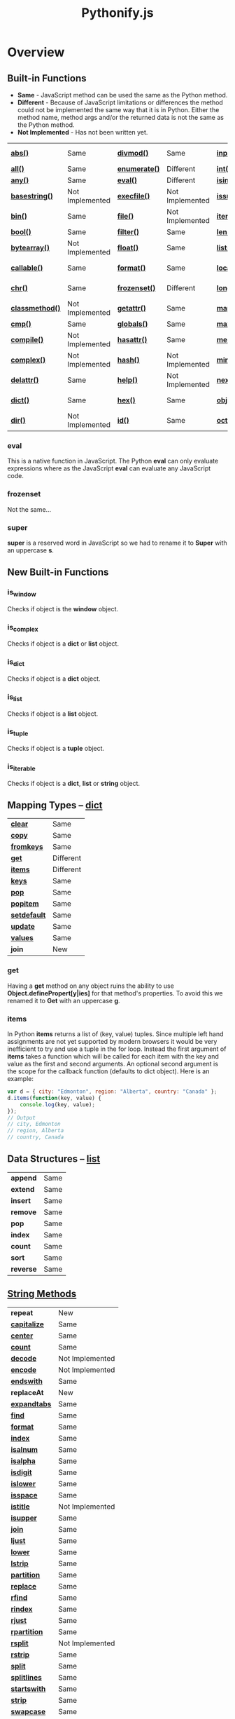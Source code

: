 #+TITLE: Pythonify.js
#+STYLE: <link rel="stylesheet" type="text/css" href="org.css" />

* Overview

  

** Built-in Functions

   - *Same* - JavaScript method can be used the same as the Python method.
   - *Different* - Because of JavaScript limitations or differences the method could not be
     implemented the same way that it is in Python.  Either the method name, method args and/or the
     returned data is not the same as the Python method.
   - *Not Implemented* - Has not been written yet.
 
   | [[https://docs.python.org/2/library/functions.html#abs][*abs()*]]         | Same            | [[https://docs.python.org/2/library/functions.html#divmod][*divmod()*]]    | Same            | [[https://docs.python.org/2/library/functions.html#input][*input()*]]      | Same            | [[https://docs.python.org/2/library/functions.html#open][*open()*]]       | Not Implemented | [[https://docs.python.org/2/library/functions.html#staticmethod][*staticmethod()*]]   | Not Implemented |
   | [[https://docs.python.org/2/library/functions.html#all][*all()*]]         | Same            | [[https://docs.python.org/2/library/functions.html#enumerate][*enumerate()*]] | Different       | [[https://docs.python.org/2/library/functions.html#int][*int()*]]        | Same            | [[https://docs.python.org/2/library/functions.html#ord][*ord()*]]        | Same            | [[https://docs.python.org/2/library/functions.html#str][*str()*]]            | Same            |
   | [[https://docs.python.org/2/library/functions.html#any][*any()*]]         | Same            | [[https://docs.python.org/2/library/functions.html#eval][*eval()*]]      | Different       | [[https://docs.python.org/2/library/functions.html#isinstance][*isinstance()*]] | Different       | [[https://docs.python.org/2/library/functions.html#pow][*pow()*]]        | Same            | [[https://docs.python.org/2/library/functions.html#sum][*sum()*]]            | Same            |
   | [[https://docs.python.org/2/library/functions.html#basestring][*basestring()*]]  | Not Implemented | [[https://docs.python.org/2/library/functions.html#execfile][*execfile()*]]  | Not Implemented | [[https://docs.python.org/2/library/functions.html#issubclass][*issubclass()*]] | Different       | [[https://docs.python.org/2/library/functions.html#print][*print()*]]      | Not Implemented | [[https://docs.python.org/2/library/functions.html#super][*super()*]]          | Different       |
   | [[https://docs.python.org/2/library/functions.html#bin][*bin()*]]         | Same            | [[https://docs.python.org/2/library/functions.html#file][*file()*]]      | Not Implemented | [[https://docs.python.org/2/library/functions.html#iter][*iter()*]]       | Different       | [[https://docs.python.org/2/library/functions.html#property][*property()*]]   | Not Implemented | [[https://docs.python.org/2/library/functions.html#tuple][*tuple()*]]          | Same            |
   | [[https://docs.python.org/2/library/functions.html#bool][*bool()*]]        | Same            | [[https://docs.python.org/2/library/functions.html#filter][*filter()*]]    | Same            | [[https://docs.python.org/2/library/functions.html#len][*len()*]]        | Same            | [[https://docs.python.org/2/library/functions.html#range][*range()*]]      | Same            | [[https://docs.python.org/2/library/functions.html#type][*type()*]]           | Same            |
   | [[https://docs.python.org/2/library/functions.html#bytearray][*bytearray()*]]   | Not Implemented | [[https://docs.python.org/2/library/functions.html#float][*float()*]]     | Same            | [[https://docs.python.org/2/library/functions.html#list][*list()*]]       | Same            | [[https://docs.python.org/2/library/functions.html#raw_input][*raw_input()*]]  | Same            | [[https://docs.python.org/2/library/functions.html#unichr][*unichr()*]]         | Not Implemented |
   | [[https://docs.python.org/2/library/functions.html#callable][*callable()*]]    | Same            | [[https://docs.python.org/2/library/functions.html#format][*format()*]]    | Same            | [[https://docs.python.org/2/library/functions.html#locals][*locals()*]]     | Not Implemented | [[https://docs.python.org/2/library/functions.html#reduce][*reduce()*]]     | Same            | [[https://docs.python.org/2/library/functions.html#unicode][*unicode()*]]        | Not Implemented |
   | [[https://docs.python.org/2/library/functions.html#chr][*chr()*]]         | Same            | [[https://docs.python.org/2/library/functions.html#func-frozenset][*frozenset()*]] | Different       | [[https://docs.python.org/2/library/functions.html#long][*long()*]]       | Not Implemented | [[https://docs.python.org/2/library/functions.html#reload][*reload()*]]     | Not Implemented | [[https://docs.python.org/2/library/functions.html#vars][*vars()*]]           | Not Implemented |
   | [[https://docs.python.org/2/library/functions.html#classmethod][*classmethod()*]] | Not Implemented | [[https://docs.python.org/2/library/functions.html#getattr][*getattr()*]]   | Same            | [[https://docs.python.org/2/library/functions.html#map][*map()*]]        | Same            | [[https://docs.python.org/2/library/functions.html#repr][*repr()*]]       | Same            | [[https://docs.python.org/2/library/functions.html#xrange][*xrange()*]]         | Not Implemented |
   | [[https://docs.python.org/2/library/functions.html#cmp][*cmp()*]]         | Same            | [[https://docs.python.org/2/library/functions.html#globals][*globals()*]]   | Same            | [[https://docs.python.org/2/library/functions.html#max][*max()*]]        | Same            | [[https://docs.python.org/2/library/functions.html#reversed][*reversed()*]]   | Same            | [[https://docs.python.org/2/library/functions.html#zip][*zip()*]]            | Same            |
   | [[https://docs.python.org/2/library/functions.html#compile][*compile()*]]     | Not Implemented | [[https://docs.python.org/2/library/functions.html#hasattr][*hasattr()*]]   | Same            | [[https://docs.python.org/2/library/functions.html#func-memoryview][*memoryview()*]] | Not Implemented | [[https://docs.python.org/2/library/functions.html#round][*round()*]]      | Same            | [[https://docs.python.org/2/library/functions.html#__import__][*__import__()*]]     | Not Implemented |
   | [[https://docs.python.org/2/library/functions.html#complex][*complex()*]]     | Not Implemented | [[https://docs.python.org/2/library/functions.html#hash][*hash()*]]      | Not Implemented | [[https://docs.python.org/2/library/functions.html#min][*min()*]]        | Same            | [[https://docs.python.org/2/library/functions.html#func-set][*set()*]]        | Not Implemented | [[https://docs.python.org/2/library/functions.html#apply][*apply()*]]          | Not Implemented |
   | [[https://docs.python.org/2/library/functions.html#delattr][*delattr()*]]     | Same            | [[https://docs.python.org/2/library/functions.html#help][*help()*]]      | Not Implemented | [[https://docs.python.org/2/library/functions.html#next][*next()*]]       | Not Implemented | [[https://docs.python.org/2/library/functions.html#setattr][*setattr()*]]    | Same            | [[https://docs.python.org/2/library/functions.html#buffer][*buffer()*]]         | Not Implemented |
   | [[https://docs.python.org/2/library/functions.html#func-dict][*dict()*]]        | Same            | [[https://docs.python.org/2/library/functions.html#hex][*hex()*]]       | Same            | [[https://docs.python.org/2/library/functions.html#object][*object()*]]     | Not Implemented | [[https://docs.python.org/2/library/functions.html#slice][*slice()*]]      | Same            | [[https://docs.python.org/2/library/functions.html#coerce][*coerce()*]]         | Not Implemented |
   | [[https://docs.python.org/2/library/functions.html#dir][*dir()*]]         | Not Implemented | [[https://docs.python.org/2/library/functions.html#id][*id()*]]        | Same            | [[https://docs.python.org/2/library/functions.html#oct][*oct()*]]        | Same            | [[https://docs.python.org/2/library/functions.html#sorted][*sorted()*]]     | Same            | [[https://docs.python.org/2/library/functions.html#intern][*intern()*]]         | Not Implemented |

*** eval

    This is a native function in JavaScript.  The Python *eval* can only evaluate expressions where
    as the JavaScript *eval* can evaluate any JavaScript code.

*** frozenset

    Not the same...

*** super

    *super* is a reserved word in JavaScript so we had to rename it to *Super* with an uppercase *s*.


** New Built-in Functions
   
*** is_window
    
    Checks if object is the *window* object.

*** is_complex
    
    Checks if object is a *dict* or *list* object.
    
*** is_dict
    
    Checks if object is a *dict* object.

*** is_list

    Checks if object is a *list* object.

*** is_tuple

    Checks if object is a *tuple* object.

*** is_iterable

    Checks if object is a *dict*, *list* or *string* object.

  
** Mapping Types -- [[https://docs.python.org/2/library/stdtypes.html#dict][dict]]

   | [[https://docs.python.org/2/library/stdtypes.html#dict.clear][*clear*]]      | Same      |
   | [[https://docs.python.org/2/library/stdtypes.html#dict.copy][*copy*]]       | Same      |
   | [[https://docs.python.org/2/library/stdtypes.html#dict.fromkeys][*fromkeys*]]   | Same      |
   | [[https://docs.python.org/2/library/stdtypes.html#dict.get][*get*]]        | Different |
   | [[https://docs.python.org/2/library/stdtypes.html#dict.items][*items*]]      | Different |
   | [[https://docs.python.org/2/library/stdtypes.html#dict.keys][*keys*]]       | Same      |
   | [[https://docs.python.org/2/library/stdtypes.html#dict.pop][*pop*]]        | Same      |
   | [[https://docs.python.org/2/library/stdtypes.html#dict.popitem][*popitem*]]    | Same      |
   | [[https://docs.python.org/2/library/stdtypes.html#dict.setdefault][*setdefault*]] | Same      |
   | [[https://docs.python.org/2/library/stdtypes.html#dict.update][*update*]]     | Same      |
   | [[https://docs.python.org/2/library/stdtypes.html#dict.values][*values*]]     | Same      |
   | *join*       | New       |

*** get

    Having a *get* method on any object ruins the ability to use *Object.definePropert[y|ies]* for
    that method's properties.  To avoid this we renamed it to *Get* with an uppercase *g*.

*** items

    In Python *items* returns a list of (key, value) tuples.  Since multiple left hand assignments
    are not yet supported by modern browsers it would be very inefficient to try and use a tuple in
    the for loop.  Instead the first argument of *items* takes a function which will be called for
    each item with the key and value as the first and second arguments.  An optional second argument
    is the scope for the callback function (defaults to dict object).  Here is an example:

    #+BEGIN_SRC javascript
var d = { city: "Edmonton", region: "Alberta", country: "Canada" };
d.items(function(key, value) {
    console.log(key, value);
});
// Output
// city, Edmonton
// region, Alberta
// country, Canada
    #+END_SRC

** Data Structures -- [[https://docs.python.org/2/tutorial/datastructures.html][list]]

   | *append*  | Same |
   | *extend*  | Same |
   | *insert*  | Same |
   | *remove*  | Same |
   | *pop*     | Same |
   | *index*   | Same |
   | *count*   | Same |
   | *sort*    | Same |
   | *reverse* | Same |

  
** [[https://docs.python.org/2/library/stdtypes.html#string-methods][String Methods]]

   | *repeat*     | New             |
   | [[https://docs.python.org/2/library/stdtypes.html#str.capitalize][*capitalize*]] | Same            |
   | [[https://docs.python.org/2/library/stdtypes.html#str.center][*center*]]     | Same            |
   | [[https://docs.python.org/2/library/stdtypes.html#str.count][*count*]]      | Same            |
   | [[https://docs.python.org/2/library/stdtypes.html#str.decode][*decode*]]     | Not Implemented |
   | [[https://docs.python.org/2/library/stdtypes.html#str.encode][*encode*]]     | Not Implemented |
   | [[https://docs.python.org/2/library/stdtypes.html#str.endswith][*endswith*]]   | Same            |
   | *replaceAt*  | New             |
   | [[https://docs.python.org/2/library/stdtypes.html#str.expandtabs][*expandtabs*]] | Same            |
   | [[https://docs.python.org/2/library/stdtypes.html#str.find][*find*]]       | Same            |
   | [[https://docs.python.org/2/library/stdtypes.html#str.format][*format*]]     | Same            |
   | [[https://docs.python.org/2/library/stdtypes.html#str.index][*index*]]      | Same            |
   | [[https://docs.python.org/2/library/stdtypes.html#str.isalnum][*isalnum*]]    | Same            |
   | [[https://docs.python.org/2/library/stdtypes.html#str.isalpha][*isalpha*]]    | Same            |
   | [[https://docs.python.org/2/library/stdtypes.html#str.isdigit][*isdigit*]]    | Same            |
   | [[https://docs.python.org/2/library/stdtypes.html#str.islower][*islower*]]    | Same            |
   | [[https://docs.python.org/2/library/stdtypes.html#str.isspace][*isspace*]]    | Same            |
   | [[https://docs.python.org/2/library/stdtypes.html#str.istitle][*istitle*]]    | Not Implemented |
   | [[https://docs.python.org/2/library/stdtypes.html#str.isupper][*isupper*]]    | Same            |
   | [[https://docs.python.org/2/library/stdtypes.html#str.join][*join*]]       | Same            |
   | [[https://docs.python.org/2/library/stdtypes.html#str.ljust][*ljust*]]      | Same            |
   | [[https://docs.python.org/2/library/stdtypes.html#str.lower][*lower*]]      | Same            |
   | [[https://docs.python.org/2/library/stdtypes.html#str.lstrip][*lstrip*]]     | Same            |
   | [[https://docs.python.org/2/library/stdtypes.html#str.partition][*partition*]]  | Same            |
   | [[https://docs.python.org/2/library/stdtypes.html#str.replace][*replace*]]    | Same            |
   | [[https://docs.python.org/2/library/stdtypes.html#str.rfind][*rfind*]]      | Same            |
   | [[https://docs.python.org/2/library/stdtypes.html#str.rindex][*rindex*]]     | Same            |
   | [[https://docs.python.org/2/library/stdtypes.html#str.rjust][*rjust*]]      | Same            |
   | [[https://docs.python.org/2/library/stdtypes.html#str.rpartition][*rpartition*]] | Same            |
   | [[https://docs.python.org/2/library/stdtypes.html#str.rsplit][*rsplit*]]     | Not Implemented |
   | [[https://docs.python.org/2/library/stdtypes.html#str.rstrip][*rstrip*]]     | Same            |
   | [[https://docs.python.org/2/library/stdtypes.html#str.split][*split*]]      | Same            |
   | [[https://docs.python.org/2/library/stdtypes.html#str.splitlines][*splitlines*]] | Same            |
   | [[https://docs.python.org/2/library/stdtypes.html#str.startswith][*startswith*]] | Same            |
   | [[https://docs.python.org/2/library/stdtypes.html#str.strip][*strip*]]      | Same            |
   | [[https://docs.python.org/2/library/stdtypes.html#str.swapcase][*swapcase*]]   | Same            |
   | [[https://docs.python.org/2/library/stdtypes.html#str.title][*title*]]      | Same            |
   | [[https://docs.python.org/2/library/stdtypes.html#str.translate][*translate*]]  | Not Implemented |
   | [[https://docs.python.org/2/library/stdtypes.html#str.upper][*upper*]]      | Same            |
   | [[https://docs.python.org/2/library/stdtypes.html#str.zfill][*zfill*]]      | Same            |
   | [[https://docs.python.org/2/library/stdtypes.html#unicode.isnumeric][*isnumeric*]]  | Not Implemented |
   | [[https://docs.python.org/2/library/stdtypes.html#unicode.isdecimal][*isdecimal*]]  | Not Implemented |

*** string.repeat(n)

    Repeat string *n* number of times.

*** string.replaceAt(index, str, length)

    Replace *length* number of characters starting at character number *index* in *string* with
    *str*.

    #+BEGIN_SRC javascript
"Mark Wahlberg".replaceAt( 5, " - " )
// Output
// Mark - Wahlberg

"Mark Wahlberg".replaceAt( 5, " - ", 8 )
// Output
// Mark - g
    #+END_SRC

